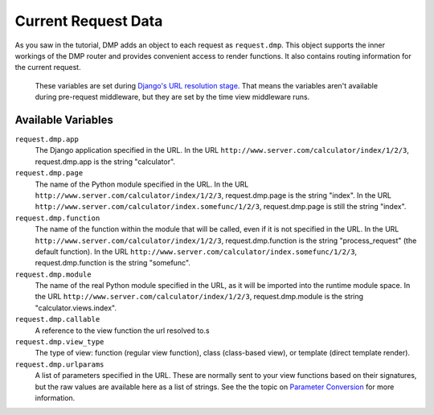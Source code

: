 Current Request Data
======================

As you saw in the tutorial, DMP adds an object to each request as ``request.dmp``. This object supports the inner workings of the DMP router and provides convenient access to render functions. It also contains routing information for the current request.

    These variables are set during `Django's URL resolution stage <https://www.b-list.org/weblog/2006/jun/13/how-django-processes-request/>`_. That means the variables aren't available during pre-request middleware, but they are set by the time view middleware runs.

Available Variables
------------------------------

``request.dmp.app``
    The Django application specified in the URL. In the URL ``http://www.server.com/calculator/index/1/2/3``, request.dmp.app is the string "calculator".

``request.dmp.page``
    The name of the Python module specified in the URL. In the URL ``http://www.server.com/calculator/index/1/2/3``, request.dmp.page is the string "index". In the URL ``http://www.server.com/calculator/index.somefunc/1/2/3``, request.dmp.page is still the string "index".

``request.dmp.function``
    The name of the function within the module that will be called, even if it is not specified in the URL. In the URL ``http://www.server.com/calculator/index/1/2/3``, request.dmp.function is the string "process\_request" (the default function). In the URL ``http://www.server.com/calculator/index.somefunc/1/2/3``, request.dmp.function is the string "somefunc".

``request.dmp.module``
    The name of the real Python module specified in the URL, as it will be imported into the runtime module space. In the URL ``http://www.server.com/calculator/index/1/2/3``, request.dmp.module is the string "calculator.views.index".

``request.dmp.callable``
    A reference to the view function the url resolved to.s

``request.dmp.view_type``
    The type of view: function (regular view function),  class (class-based view), or template (direct template render).

``request.dmp.urlparams``
    A list of parameters specified in the URL.  These are normally sent to your view functions based on their signatures, but the raw values are available here as a list of strings. See the the topic on `Parameter Conversion <converters.html>`_ for more information.
